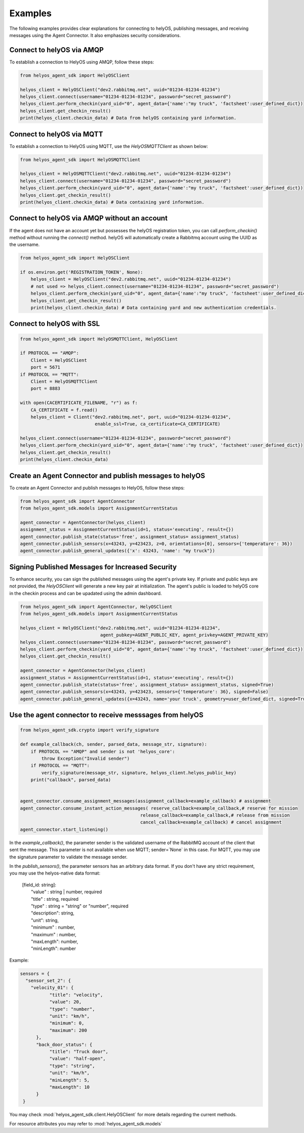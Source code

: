 Examples
========

The following examples provides clear explanations for connecting to helyOS,
publishing messages, and receiving messages using the Agent Connector.
It also emphasizes security considerations.


Connect to helyOS via AMQP
--------------------------
To establish a connection to HelyOS using AMQP, follow these steps:

.. code-block:: python

    from helyos_agent_sdk import HelyOSClient

    helyos_client = HelyOSClient("dev2.rabbitmq.net", uuid="01234-01234-01234")
    helyos_client.connect(username="01234-01234-01234", password="secret_password")
    helyos_client.perform_checkin(yard_uid="0", agent_data={'name':"my truck", 'factsheet':user_defined_dict})
    helyos_client.get_checkin_result()
    print(helyos_client.checkin_data) # Data from helyOS containing yard information.


Connect to helyOS via MQTT
--------------------------
To establish a connection to HelyOS using MQTT, use the `HelyOSMQTTClient` as shown below:

.. code-block:: python

    from helyos_agent_sdk import HelyOSMQTTClient

    helyos_client = HelyOSMQTTClient("dev2.rabbitmq.net", uuid="01234-01234-01234")
    helyos_client.connect(username="01234-01234-01234", password="secret_password")
    helyos_client.perform_checkin(yard_uid="0", agent_data={'name':"my truck", 'factsheet':user_defined_dict})
    helyos_client.get_checkin_result()
    print(helyos_client.checkin_data) # Data containing yard information.


Connect to helyOS via AMQP without an account
---------------------------------------------
If the agent does not have an account yet but possesses the helyOS registration token,
you can call `perform_checkin()` method without running the `connect()` method.
helyOS will automatically create a Rabbitmq account using the UUID as the username.

.. code-block:: python

    from helyos_agent_sdk import HelyOSClient

    if os.environ.get('REGISTRATION_TOKEN', None):
        helyos_client = HelyOSClient("dev2.rabbitmq.net", uuid="01234-01234-01234")
        # not used => helyos_client.connect(username="01234-01234-01234", password="secret_password")
        helyos_client.perform_checkin(yard_uid="0", agent_data={'name':"my truck", 'factsheet':user_defined_dict})
        helyos_client.get_checkin_result()
        print(helyos_client.checkin_data) # Data containing yard and new authentication credentials.



Connect to helyOS with SSL
--------------------------
.. code-block:: python

    from helyos_agent_sdk import HelyOSMQTTClient, HelyOSClient
    
    if PROTOCOL == "AMQP":   
        Client = HelyOSClient
        port = 5671
    if PROTOCOL == "MQTT":
        Client = HelyOSMQTTClient
        port = 8883

    with open(CACERTIFICATE_FILENAME, "r") as f:
        CA_CERTIFICATE = f.read()
        helyos_client = Client("dev2.rabbitmq.net", port, uuid="01234-01234-01234",
                                enable_ssl=True, ca_certificate=CA_CERTIFICATE)

    helyos_client.connect(username="01234-01234-01234", password="secret_password")
    helyos_client.perform_checkin(yard_uid="0", agent_data={'name':"my truck", 'factsheet':user_defined_dict})
    helyos_client.get_checkin_result()
    print(helyos_client.checkin_data) 


Create an Agent Connector and publish messages to helyOS
----------------------------------------------------------
To create an Agent Connector and publish messages to HelyOS, follow these steps:

.. code-block:: python

    from helyos_agent_sdk import AgentConnector
    from helyos_agent_sdk.models import AssignmentCurrentStatus

    agent_connector = AgentConnector(helyos_client)
    assignment_status = AssignmentCurrentStatus(id=1, status='executing', result={})
    agent_connector.publish_state(status='free', assignment_status= assignment_status)
    agent_connector.publish_sensors(x=43243, y=423423, z=0, orientations=[0], sensors={'temperature': 36})
    agent_connector.publish_general_updates({'x': 43243, 'name': "my truck"})


Signing Published Messages for Increased Security
----------------------------------------------------------
To enhance security, you can sign the published messages using the agent's private key.
If private and public keys are not provided, the `HelyOSClient` will generate a new key pair at initialization.
The agent's public is loaded to helyOS core in the checkin process and can be upadated using the admin dashboard.

.. code-block:: python

    from helyos_agent_sdk import AgentConnector, HelyOSClient
    from helyos_agent_sdk.models import AssignmentCurrentStatus

    helyos_client = HelyOSClient("dev2.rabbitmq.net", uuid="01234-01234-01234",
                                  agent_pubkey=AGENT_PUBLIC_KEY, agent_privkey=AGENT_PRIVATE_KEY)
    helyos_client.connect(username="01234-01234-01234", password="secret_password")
    helyos_client.perform_checkin(yard_uid="0", agent_data={'name':"my truck", 'factsheet':user_defined_dict})
    helyos_client.get_checkin_result()
    
    agent_connector = AgentConnector(helyos_client)
    assignment_status = AssignmentCurrentStatus(id=1, status='executing', result={})
    agent_connector.publish_state(status='free', assignment_status= assignment_status, signed=True)
    agent_connector.publish_sensors(x=43243, y=423423, sensors={'temperature': 36}, signed=False)
    agent_connector.publish_general_updates({x=43243, name='your truck', geometry=user_defined_dict, signed=True)




Use the agent connector to receive messsages from helyOS
---------------------------------------------------------
.. code-block:: python

    from helyos_agent_sdk.crypto import verify_signature

    def example_callback(ch, sender, parsed_data, message_str, signature):
        if PROTOCOL == "AMQP" and sender is not 'helyos_core':
            throw Exception("Invalid sender")
        if PROTOCOL == "MQTT":
            verify_signature(message_str, signature, helyos_client.helyos_public_key)
        print("callback", parsed_data)
        

    agent_connector.consume_assignment_messages(assignment_callback=example_callback) # assignment
    agent_connector.consume_instant_action_messages( reserve_callback=example_callback,# reserve for mission
                                                 release_callback=example_callback,# release from mission
                                                 cancel_callback=example_callback) # cancel assignment
    agent_connector.start_listening()
  
    


In the `example_callback()`, the parameter sender is the validated username of the RabbitMQ account of the client that sent the message. 
This parameter is not available when use MQTT; sender=`None` in this case. For MQTT, you may use the signature parameter to validate the message sender.

In the `publish_sensors()`, the parameter sensors has an arbitrary data format. 
If you don't have any strict requirement, you may use the 
helyos-native data format:

  | \[field_id: string\]: 
  |              "value" : string | number, required
  |              "title" : string, required
  |              "type" :  string = "string" or "number", required
  |              "description": string,
  |              "unit":      string,
  |              "minimum" :  number,
  |              "maximum" :  number,
  |              "maxLength": number,
  |              "minLength": number


Example:

.. code-block:: python

       sensors = {
         "sensor_set_2": {
           "velocity_01": {
                  "title": "velocity",
                  "value": 20,
                  "type": "number",
                  "unit": "km/h",
                  "minimum": 0,
                  "maximum": 200
             },
             "back_door_status": {
                  "title": "Truck door",
                  "value": "half-open",
                  "type": "string",
                  "unit": "km/h",
                  "minLength": 5,
                  "maxLength": 10
             }
        }




You may check :mod:`helyos_agent_sdk.client.HelyOSClient` for more details regarding the current methods.

For resource attributes you may refer to :mod:`helyos_agent_sdk.models`
